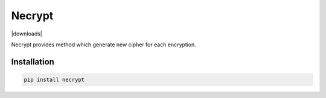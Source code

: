 .. |license| image:: https://img.shields.io/pypi/l/necrypt
    :target: https://pypi.python.org/pypi/necrypt
    :alt: PyPI - License

.. |quality| image:: https://app.codacy.com/project/badge/Grade/c94ddbddfcf74ac395b1648c7490a97c    
    :target: https://www.codacy.com/gh/mghorbani2357/Necrypt/dashboard?utm_source=github.com&amp;utm_medium=referral&amp;utm_content=mghorbani2357/Necrypt&amp;utm_campaign=Badge_Grade
    
.. |downloadrate| image:: https://img.shields.io/pypi/dm/Necrypt   
    :alt: PyPI - Downloads
    
.. |dwonloads| image:: https://static.pepy.tech/personalized-badge/necrypt?period=total&units=international_system&left_color=grey&right_color=blue&left_text=Downloads
 :target: https://pepy.tech/project/necrypt
    
.. |wheel| image:: https://img.shields.io/pypi/wheel/Necrypt  
    :target: https://pypi.python.org/pypi/Necrypt
    :alt: PyPI - Wheel
    
.. |pypiversion| image:: https://img.shields.io/pypi/v/Necrypt  
    :target: https://pypi.python.org/pypi/Necrypt
    :alt: PyPI
    
.. |wheel| image:: https://img.shields.io/pypi/format/Necrypt
    :target: https://pypi.python.org/pypi/Necrypt
    :alt: PyPI - Format

*******
Necrypt
*******

|license| |quality| |downloadrate| |downloads| |pypiversion| |wheel| |wheel|

Necrypt provides method which generate new cipher for each encryption.

Installation
============

.. code-block:: bash

    pip install necrypt
